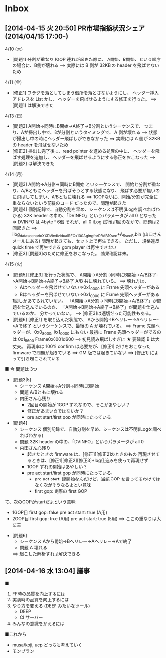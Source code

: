 * Inbox
** [2014-04-15 火 20:50] PR市場指摘状況シェア(2014/04/15 17:00-)
4/10 (木)
- [問題1]  分割が重なり 1GOP 連れが起きた際に、
          A開始、B開始、という順序の場合に、B側が壊れる
          ==> 実際には B 側が 32KB の header を飛ばせないため
4/11 (金)
- [修正1]  フラグを落としてしまう個所を落とさないようにし、
          ヘッダー挿入アドレスを List かし、
		  ヘッダーを飛ばせるようにする修正を行った。
          ==> [問題1] は解決できた

4/13 (日)
- [問題2]  A開始->同時にB開始->A終了->B分割というシーケンスで、
           つまり、Aが掃出し中で、Bが分割というタイミングで、
		   A 側が壊れる
		   ==> 状態が掃出し中の時にヘッダー飛ばしができなかった
		       ==> 実際には A 側が 32KB の header を飛ばせないため
- [修正2]  掃出し完了後に、read pointer を進める処理の中に、
           ヘッダーを飛ばす処理を追加し、
		   ヘッダーを飛ばせるようにする修正をおこなった
		   ==> [問題2] は解決できた

4/14 (月)
- [問題3]  A開始->A分割->同時にB開始 といシーケンスで、
           開始と分割が重なり、A/Bともにヘッダーを飛ばそうとする状態になり、
		   飛ばす必要が無いのに飛ばしてしまい、A/Bともに壊れる
		   ==> 1GOPないに、開始/分割が完全に重ならないという前提のコード
		       だったので、問題が起きた
- [問題4]  個別記録で、自動分割を早め、シーケンスは不明(iLogを調べればわかる)
           32K header の中の、「DVINFO」というパラメータが all 0 となった
		   => DVINFO は 4byte * 6個
		      それが、all 0
		   iLog 試行は1回のなかで、問題は2回起きた
		   ==> ilog_data_scenarioXX_DVIndividualRECx100_Aging_for_PR_AB_19sec+A_5sec_B.bin (山口さんメールにある)
		   問題が起きても、セット上で再生できる。
		   ただし、規格違反
		   quick time で再生できる
		   gom player は再生できない
- [修正3]  [問題3]のために修正をおこなった。
           効果確認は未。

4/15 (火)
- [問題5]  [修正3] を行った状態で、
           A開始->A分割->同時にB開始->A/B終了->A開始->B開始->A終了->B終了
		   A/B 共に壊れている。
		   ==> 壊れ方は、
		       - Aはヘッダーを飛ばせていない=>0x1_0000 に Frame 先頭ヘッダーがある
		       - Bはヘッダーを飛ばせていない=>0x1_0000 に Frame 先頭ヘッダーがある
		   1回しかあてられていない。
		   「A開始->A分割->同時にB開始->A/B終了」が問題を仕込んでいるのか、
		   「A開始->B開始->A終了->B終了」が問題を仕込んでいるのか、
		   分かっていない。
		   ==> [修正3]は適切だった可能性もある。
- [問題6]  [修正1] を取り込んだ状態で、
           Aから開始->Bへリレー->Aへリレー->Aで終了
		   というシーケンスで、最後の A が壊れている。
		   ==> Frame 先頭ヘッダーが、0x0_8000, 0x1_0000 にもない
		       最初に Frame 先頭ヘッダーがでるのは 0x1_5600
			   Frame0x0001d600
			   ==> 初見読み飛ばしすぎに ★ 要確認
		   B は大丈夫。
		   再現率は 100%
		   confirm は必要だが、[修正1] だけをおこなった firmware で問題が起きている
		   ==> GM 版では起きていない
		       ==> [修正1] によって引き起こされている


■ 今
問題は 3つ
- [問題3|5]
  - シーケンス
    A開始->A分割->同時にB開始
  - 問題
    A/Bともに壊れる
  - 内田さん心残り
    - 2回目の開始が 1GOP ずれなので、そこがあやしい？
	- 修正があまいのではないか？
	- pre act start/first gop が同時にたっている。
- [問題4]
  - シーケンス
    個別記録で、自動分割を早め、シーケンスは不明(iLogを調べればわかる)
  - 問題
    32K header の中の、「DVINFO」というパラメータが all 0
  - 内田さん心残り
    - 起きたときの firmware は、[修正1][修正2]のときのもの
      再現させてるときは、[修正1][修正2][修正3]+log仕込みを使って再現せず
    - 1GOP ずれの開始はあやしい？
	- pre act start/first gop が同時にたっている。
	  - pre act start: 録開始なんだけど、当該 GOP を言ってるわけではなく次がそうなるよとい意味
	  - first gop:     実際の first GOP
て、次のGOPがstartだよという意味
    - 1GOP目
      first gop:     false
	  pre act start: true (A用)
    - 2GOP目
      first gop:     true (A用)
	  pre act start: true (B用)
	  ==> ここの重なりは大丈夫
- [問題6]
  - シーケンス
    Aから開始->Bへリレー->Aへリレー->Aで終了
  - 問題
    A 壊れる
  ==> 起こした解析すれば解決できる
** [2014-04-16 水 13:04] 議事
■
1. FF時の品質を向上するには
2. 実装時の品質を向上するには
3. やり方を変える (DEEP みたいなツール)
   - DEEP
   - CI サーバー
4. みんなの意識をかえるには

■これから
- musa/koji, ucp どっちも考えていく
- モンブラン
